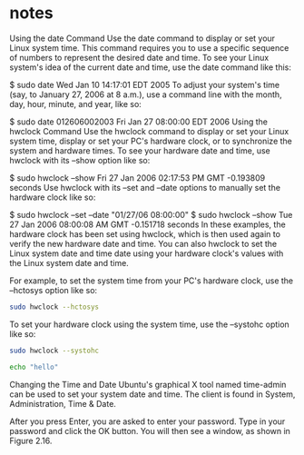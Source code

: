 * notes

Using the date Command
Use the date command to display or set your Linux system time. This command requires you to use a specific sequence of numbers to represent the desired date and time. To see your Linux system's idea of the current date and time, use the date command like this:

$ sudo date
Wed Jan 10 14:17:01 EDT 2005
To adjust your system's time (say, to January 27, 2006 at 8 a.m.), use a command line with the month, day, hour, minute, and year, like so:

$ sudo date 012606002003
Fri Jan 27 08:00:00 EDT 2006
Using the hwclock Command
Use the hwclock command to display or set your Linux system time, display or set your PC's hardware clock, or to synchronize the system and hardware times. To see your hardware date and time, use hwclock with its --show option like so:

$ sudo hwclock --show
Fri 27 Jan 2006 02:17:53 PM GMT -0.193809 seconds
Use hwclock with its --set and --date options to manually set the hardware clock like so:

$ sudo hwclock --set --date "01/27/06 08:00:00"
$ sudo hwclock --show
Tue 27 Jan 2006 08:00:08 AM GMT -0.151718 seconds
In these examples, the hardware clock has been set using hwclock, which is then used again to verify the new hardware date and time. You can also hwclock to set the Linux system date and time date using your hardware clock's values with the Linux system date and time.

For example, to set the system time from your PC's hardware clock, use the --hctosys option like so:
#+begin_src sh
sudo hwclock --hctosys
#+end_src


To set your hardware clock using the system time, use the --systohc option like so:

#+begin_src sh
sudo hwclock --systohc
#+end_src

#+RESULTS:




#+begin_src sh
echo "hello"
#+end_src

#+RESULTS:
: hello

Changing the Time and Date
Ubuntu's graphical X tool named time-admin can be used to set your system date and time. The client is found in System, Administration, Time & Date.

After you press Enter, you are asked to enter your password. Type in your password and click the OK button. You will then see a window, as shown in Figure 2.16.

